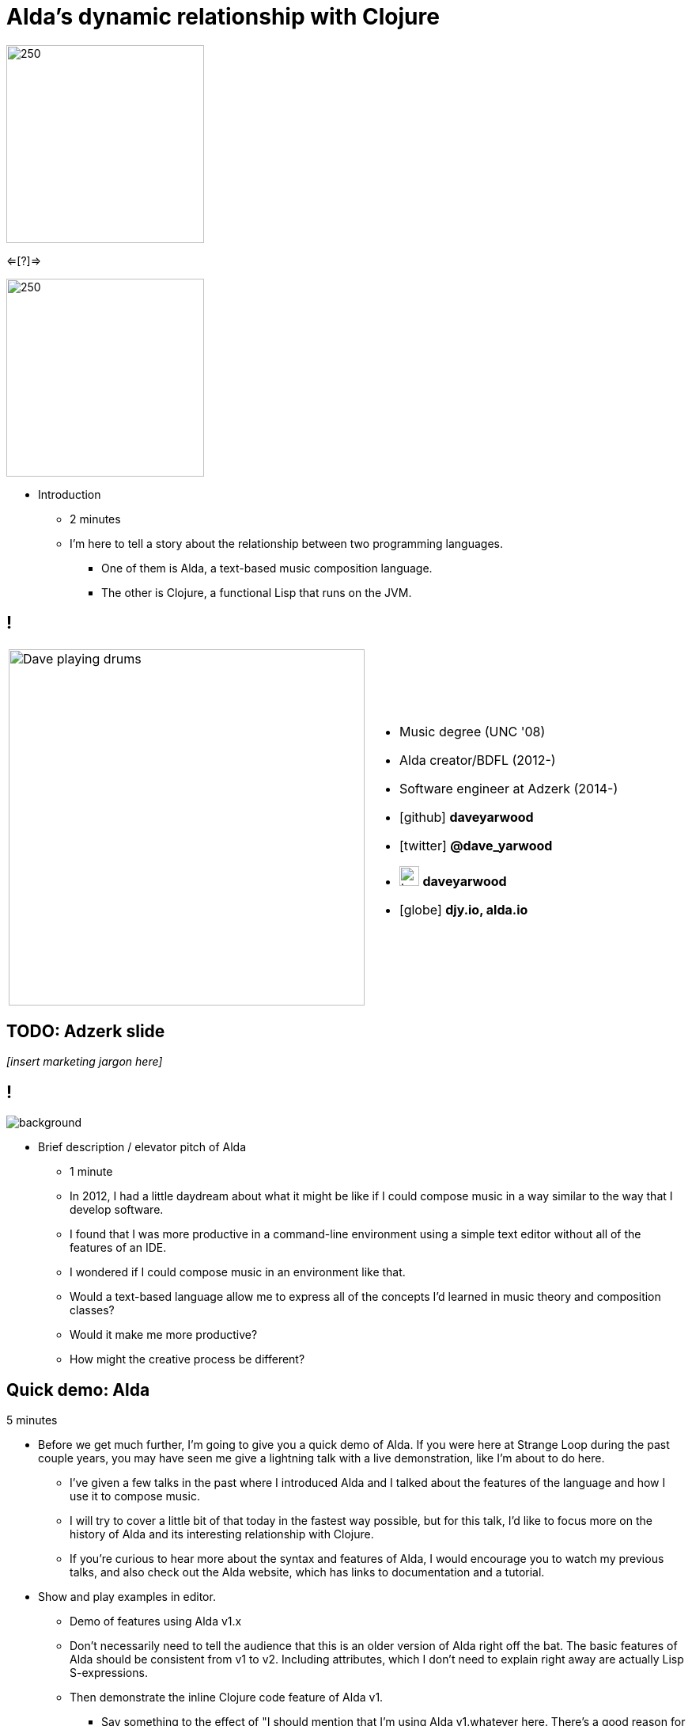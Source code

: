= Alda's dynamic relationship with Clojure
:title-separator: {sp}|
:!sectids:
:imagesdir: images
:icons: font
:source-highlighter: highlightjs
:revealjs_customtheme: styles/djy.css
:revealjs_transition: none
:revealjs_transitionSpeed: fast
:revealjs_controls: false
:revealjs_progress: false
:highlightjs-theme: styles/gruvbox-dark.css

image:alda_logo.png[250,250]

<=[?]=>

image:clojure_logo.png[250,250]

[.notes]
--
* Introduction
** 2 minutes
** I'm here to tell a story about the relationship between two programming
languages.
*** One of them is Alda, a text-based music composition language.
*** The other is Clojure, a functional Lisp that runs on the JVM.
--

== !

[cols="2*"]
|===
| image:dave-drums.jpg[Dave playing drums,450,450]
a|
[no-bullet]
* Music degree (UNC '08)
* Alda creator/BDFL (2012-)
* Software engineer at Adzerk (2014-)
* icon:github[] *daveyarwood*
* icon:twitter[] *@dave_yarwood*
* image:keybase-logo.svg[keybase logo,25,25,role=inline] *daveyarwood*
* icon:globe[] *djy.io, alda.io*
|===

== TODO: Adzerk slide

_[insert marketing jargon here]_

== !

image::elevator.jpg[background]

[.notes]
--
* Brief description / elevator pitch of Alda
** 1 minute
** In 2012, I had a little daydream about what it might be like if I could compose music in a way similar to the way that I develop software.
** I found that I was more productive in a command-line environment using a
simple text editor without all of the features of an IDE.
** I wondered if I could compose music in an environment like that.
** Would a text-based language allow me to express all of the concepts I'd
learned in music theory and composition classes?
** Would it make me more productive?
** How might the creative process be different?
--

== Quick demo: Alda

[.notes]
5 minutes
--
* Before we get much further, I'm going to give you a quick demo of Alda.
  If you were here at Strange Loop during the past couple years, you may have
  seen me give a lightning talk with a live demonstration, like I'm about to do
  here.
** I've given a few talks in the past where I introduced Alda and I talked about
the features of the language and how I use it to compose music.
** I will try to cover a little bit of that today in the fastest way possible,
but for this talk, I'd like to focus more on the history of Alda and its
interesting relationship with Clojure.
** If you're curious to hear more about the syntax and features of Alda, I would
encourage you to watch my previous talks, and also check out the Alda website,
which has links to documentation and a tutorial.

* Show and play examples in editor.
** Demo of features using Alda v1.x
** Don't necessarily need to tell the audience that this is an older version of
Alda right off the bat. The basic features of Alda should be consistent from v1
to v2. Including attributes, which I don't need to explain right away are
actually Lisp S-expressions.
** Then demonstrate the inline Clojure code feature of Alda v1.
*** Say something to the effect of "I should mention that I'm using Alda
v1.whatever here.  There's a good reason for that. It's because I want to show
you this feature that Alda used to have built-in prior to version 2..."
*** alda-clj demo at the end of the talk will cover the same functionality
--

== Evolution of Alda's architecture

== phase 1: just a single clojure program that does everything

1 minute

== phase 2: break out client as java program for better CLI experience

1 minute

== phase 3: replace server implementation (http -> zmq REQ/REP)

2 minutes

* brief introduction to ZeroMQ, a couple of socket types
* REQ/REP
* "lazy pirate" pattern for client-side reliability

== phase 4: add a worker process (zmq "paranoid pirate" pattern)

2 minutes

* need for server-side reliability
* DEALER/ROUTER sockets, "paranoid pirate" pattern
* increased complexity at this point, foisted upon the user to some extent

== next phase

== move most functionality into the client

1 minute

* server and worker go away
* new objective: client must be fast af
** and have minimal startup time
** native executable?

== minimal player process

4 minutes

* performs a minimal amount of what the worker currently performs, namely
  playback

* necessary to be a separate process because playback happens asynchronously

* new objective: general purpose
** could be driven by something other than the alda client
** driven by OSC
*** simpler than ZeroMQ, better track record of use for realtime audio
    applications
*** already supported by lots of things, a standard for audio programming

* brief introduction to OSC

* new objective: support live-coding

== shocking announcement

3 minutes

* i plan to reimplement alda using go and kotlin
** primary objective: decouple alda from clojure
** i'm also taking the opportunity to switch to languages/runtimes that i think
are better able to help me achieve my goals for alda
*** enumerate reasons here (refer to alda-clj "history" document)
*** i realized that i could still use clojure to write alda scores in a way
    that doesn't require alda to be implemented in clojure
*** micha mentioned clojure's value as a prototyping language, words i've
    taken to heart
*** i was able to use clojure to quickly iterate to where alda is now, a feat
    that would have been tedious in a less concise/expressive language
** maybe discuss alternatives: graalvm, cljs->node

== alda-clj

4 minutes

* show github repo
** basic example under Usage in README
** cljdoc: API docs, Getting Started guide

* Benefits of it being a Clojure library instead of built into Alda
** not tied to the set of dependencies included in the alda runtime
** full control of the program, can run it wherever you like
*** e.g. a script, a web application
** can leverage cljdoc to provide API docs

* Demonstrate basic usage in editor-connected REPL

* Demonstrate something you can do with alda-clj that you can't do with inline
  Clojure code in an Alda score.
** e.g. use a Clojure library to make music

== take questions

4 minutes

== TODO

* I have a budget of 40 minutes, including time at the end for questions.
Currently, I have an estimated 30 minutes of material including time for
questions. I may want to dive deeper into some interesting areas.
** Ideas for additional things to discuss:
*** Exploration of languages/runtimes available for creating native executables
and why I decided to go with Go.
**** Go
**** Rust
**** Crystal
**** Clojure w/ GraalVM
**** ClojureScript targeting Node.js
*** Experience report of porting Clojure code to Go
*** Fill up more time with cool demos
